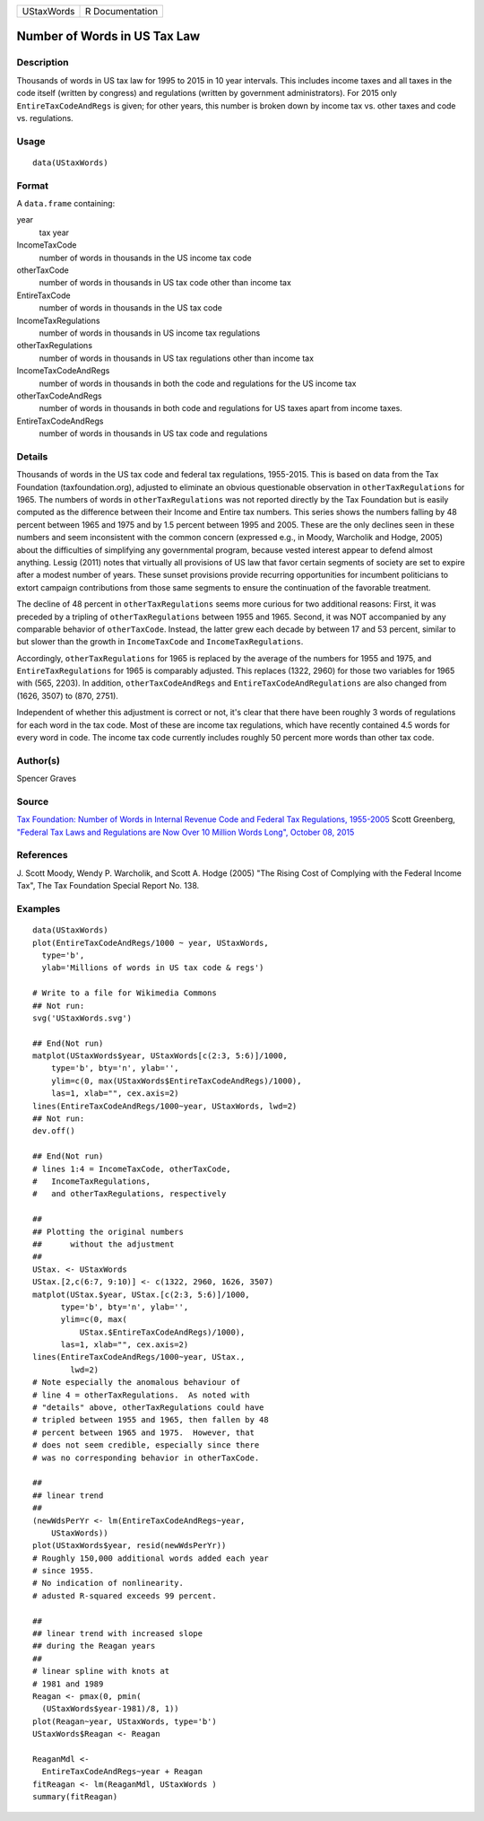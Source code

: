 ========== ===============
UStaxWords R Documentation
========== ===============

Number of Words in US Tax Law
-----------------------------

Description
~~~~~~~~~~~

Thousands of words in US tax law for 1995 to 2015 in 10 year intervals.
This includes income taxes and all taxes in the code itself (written by
congress) and regulations (written by government administrators). For
2015 only ``EntireTaxCodeAndRegs`` is given; for other years, this
number is broken down by income tax vs. other taxes and code vs.
regulations.

Usage
~~~~~

::

   data(UStaxWords)

Format
~~~~~~

A ``data.frame`` containing:

year
   tax year

IncomeTaxCode
   number of words in thousands in the US income tax code

otherTaxCode
   number of words in thousands in US tax code other than income tax

EntireTaxCode
   number of words in thousands in the US tax code

IncomeTaxRegulations
   number of words in thousands in US income tax regulations

otherTaxRegulations
   number of words in thousands in US tax regulations other than income
   tax

IncomeTaxCodeAndRegs
   number of words in thousands in both the code and regulations for the
   US income tax

otherTaxCodeAndRegs
   number of words in thousands in both code and regulations for US
   taxes apart from income taxes.

EntireTaxCodeAndRegs
   number of words in thousands in US tax code and regulations

Details
~~~~~~~

Thousands of words in the US tax code and federal tax regulations,
1955-2015. This is based on data from the Tax Foundation
(taxfoundation.org), adjusted to eliminate an obvious questionable
observation in ``otherTaxRegulations`` for 1965. The numbers of words in
``otherTaxRegulations`` was not reported directly by the Tax Foundation
but is easily computed as the difference between their Income and Entire
tax numbers. This series shows the numbers falling by 48 percent between
1965 and 1975 and by 1.5 percent between 1995 and 2005. These are the
only declines seen in these numbers and seem inconsistent with the
common concern (expressed e.g., in Moody, Warcholik and Hodge, 2005)
about the difficulties of simplifying any governmental program, because
vested interest appear to defend almost anything. Lessig (2011) notes
that virtually all provisions of US law that favor certain segments of
society are set to expire after a modest number of years. These sunset
provisions provide recurring opportunities for incumbent politicians to
extort campaign contributions from those same segments to ensure the
continuation of the favorable treatment.

The decline of 48 percent in ``otherTaxRegulations`` seems more curious
for two additional reasons: First, it was preceded by a tripling of
``otherTaxRegulations`` between 1955 and 1965. Second, it was NOT
accompanied by any comparable behavior of ``otherTaxCode``. Instead, the
latter grew each decade by between 17 and 53 percent, similar to but
slower than the growth in ``IncomeTaxCode`` and
``IncomeTaxRegulations``.

Accordingly, ``otherTaxRegulations`` for 1965 is replaced by the average
of the numbers for 1955 and 1975, and ``EntireTaxRegulations`` for 1965
is comparably adjusted. This replaces (1322, 2960) for those two
variables for 1965 with (565, 2203). In addition,
``otherTaxCodeAndRegs`` and ``EntireTaxCodeAndRegulations`` are also
changed from (1626, 3507) to (870, 2751).

Independent of whether this adjustment is correct or not, it's clear
that there have been roughly 3 words of regulations for each word in the
tax code. Most of these are income tax regulations, which have recently
contained 4.5 words for every word in code. The income tax code
currently includes roughly 50 percent more words than other tax code.

Author(s)
~~~~~~~~~

Spencer Graves

Source
~~~~~~

`Tax Foundation: Number of Words in Internal Revenue Code and Federal
Tax Regulations,
1955-2005 <http://taxfoundation.org/article/number-words-internal-revenue-code-and-federal-tax-regulations-1955-2005>`__
Scott Greenberg, `"Federal Tax Laws and Regulations are Now Over 10
Million Words Long", October 08,
2015 <http://taxfoundation.org/blog/federal-tax-laws-and-regulations-are-now-over-10-million-words-long>`__

References
~~~~~~~~~~

J. Scott Moody, Wendy P. Warcholik, and Scott A. Hodge (2005) "The
Rising Cost of Complying with the Federal Income Tax", The Tax
Foundation Special Report No. 138.

Examples
~~~~~~~~

::

   data(UStaxWords)
   plot(EntireTaxCodeAndRegs/1000 ~ year, UStaxWords, 
     type='b',
     ylab='Millions of words in US tax code & regs')

   # Write to a file for Wikimedia Commons
   ## Not run: 
   svg('UStaxWords.svg')

   ## End(Not run)
   matplot(UStaxWords$year, UStaxWords[c(2:3, 5:6)]/1000,
       type='b', bty='n', ylab='',
       ylim=c(0, max(UStaxWords$EntireTaxCodeAndRegs)/1000),
       las=1, xlab="", cex.axis=2)
   lines(EntireTaxCodeAndRegs/1000~year, UStaxWords, lwd=2)
   ## Not run: 
   dev.off()

   ## End(Not run)
   # lines 1:4 = IncomeTaxCode, otherTaxCode, 
   #   IncomeTaxRegulations,
   #   and otherTaxRegulations, respectively

   ##
   ## Plotting the original numbers 
   ##      without the adjustment
   ##
   UStax. <- UStaxWords
   UStax.[2,c(6:7, 9:10)] <- c(1322, 2960, 1626, 3507)
   matplot(UStax.$year, UStax.[c(2:3, 5:6)]/1000,
         type='b', bty='n', ylab='',
         ylim=c(0, max(
             UStax.$EntireTaxCodeAndRegs)/1000),
         las=1, xlab="", cex.axis=2)
   lines(EntireTaxCodeAndRegs/1000~year, UStax., 
           lwd=2)
   # Note especially the anomalous behaviour of 
   # line 4 = otherTaxRegulations.  As noted with
   # "details" above, otherTaxRegulations could have
   # tripled between 1955 and 1965, then fallen by 48
   # percent between 1965 and 1975.  However, that
   # does not seem credible, especially since there
   # was no corresponding behavior in otherTaxCode.

   ##
   ## linear trend 
   ##
   (newWdsPerYr <- lm(EntireTaxCodeAndRegs~year, 
       UStaxWords))
   plot(UStaxWords$year, resid(newWdsPerYr))
   # Roughly 150,000 additional words added each year
   # since 1955.  
   # No indication of nonlinearity.  
   # adusted R-squared exceeds 99 percent.  

   ##
   ## linear trend with increased slope
   ## during the Reagan years
   ##
   # linear spline with knots at
   # 1981 and 1989 
   Reagan <- pmax(0, pmin(
     (UStaxWords$year-1981)/8, 1))
   plot(Reagan~year, UStaxWords, type='b')
   UStaxWords$Reagan <- Reagan

   ReaganMdl <- 
     EntireTaxCodeAndRegs~year + Reagan
   fitReagan <- lm(ReaganMdl, UStaxWords )
   summary(fitReagan)
